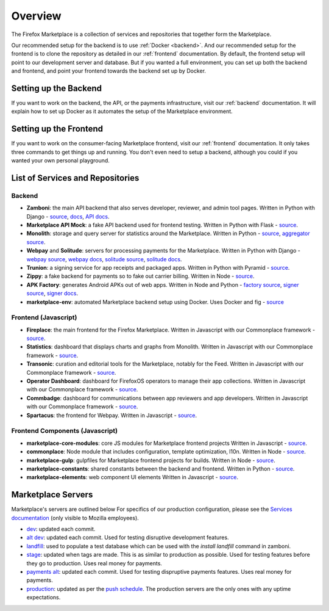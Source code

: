 Overview
========

The Firefox Marketplace is a collection of services and repositories that
together form the Marketplace.

Our recommended setup for the backend is to use :ref:`Docker <backend>`. And our
recommended setup for the frontend is to clone the repository as detailed
in our :ref:`frontend` documentation. By default, the frontend setup will point
to our development server and database. But if you wanted a full environment,
you can set up both the backend and frontend, and point your frontend towards
the backend set up by Docker.


Setting up the Backend
----------------------

If you want to work on the backend, the API, or the payments infrastructure,
visit our :ref:`backend` documentation. It will explain how to
set up Docker as it automates the setup of the Marketplace environment.


Setting up the Frontend
-----------------------

If you want to work on the consumer-facing Marketplace frontend, visit our
:ref:`frontend` documentation. It only takes three commands to get things
up and running. You don't even need to setup a backend, although you could
if you wanted your own personal playground.


List of Services and Repositories
---------------------------------

Backend
~~~~~~~

* **Zamboni**: the main API backend that also serves developer, reviewer, and admin tool pages.
  Written in Python with Django -
  `source <https://github.com/mozilla/zamboni>`_,
  `docs <https://zamboni.readthedocs.org>`_,
  `API docs <https://firefox-marketplace-api.readthedocs.org>`_.

* **Marketplace API Mock**: a fake API backend used for frontend testing.
  Written in Python with Flask -
  `source <https://github.com/mozilla/marketplace-api-mock>`_.

* **Monolith**: storage and query server for statistics around the Marketplace.
  Written in Python -
  `source <https://github.com/mozilla/monolith-client>`_,
  `aggregator source <https://github.com/mozilla/monolith-aggregator/>`_.

* **Webpay** and **Solitude**: servers for processing payments for the Marketplace.
  Written in Python with Django -
  `webpay source <https://github.com/mozilla/webpay/>`_,
  `webpay docs <https://webpay.readthedocs.org>`_,
  `solitude source <https://github.com/mozilla/solitude/>`_,
  `solitude docs <https://solitude.readthedocs.org>`_.

* **Trunion**: a signing service for app receipts and packaged apps.
  Written in Python with Pyramid -
  `source <https://github.com/mozilla/trunion/>`_.

* **Zippy**: a fake backend for payments so to fake out carrier billing.
  Written in Node -
  `source <https://github.com/mozilla/zippy>`_.

* **APK Factory**: generates Android APKs out of web apps.
  Written in Node and Python -
  `factory source <https://github.com/mozilla/apk-factory-service/>`_,
  `signer source <https://github.com/mozilla/apk-signer>`_,
  `signer docs <http://apk-signer.readthedocs.org/>`_.

* **marketplace-env**: automated Marketplace backend setup using Docker.
  Uses Docker and fig -
  `source <https://github.com/mozilla/marketplace-env>`_

Frontend (Javascript)
~~~~~~~~~~~~~~~~~~~~~

* **Fireplace**: the main frontend for the Firefox Marketplace.
  Written in Javascript with our Commonplace framework -
  `source <https://github.com/mozilla/fireplace>`_.

* **Statistics**: dashboard that displays charts and graphs from Monolith.
  Written in Javascript with our Commonplace framework -
  `source <https://github.com/mozilla/marketplace-stats/>`_.

* **Transonic**: curation and editorial tools for the Marketplace, notably for the Feed.
  Written in Javascript with our Commonplace framework -
  `source <https://github.com/mozilla/transonic/>`_.

* **Operator Dashboard**: dashboard for FirefoxOS operators to manage their app collections.
  Written in Javascript with our Commonplace framework -
  `source <https://github.com/mozilla/commbadge/>`_.

* **Commbadge**: dashboard for communications between app reviewers and app developers.
  Written in Javascript with our Commonplace framework -
  `source <https://github.com/mozilla/commbadge/>`_.

* **Spartacus**: the frontend for Webpay.
  Written in Javascript -
  `source <https://github.com/mozilla/spartacus>`_.

Frontend Components (Javascript)
~~~~~~~~~~~~~~~~~~~~~~~~~~~~~~~~

* **marketplace-core-modules**: core JS modules for Marketplace frontend projects
  Written in Javascript -
  `source <https://github.com/mozilla/marketplace-core-modules>`_.

* **commonplace**: Node module that includes configuration, template optimization, l10n.
  Written in Node -
  `source <https://github.com/mozilla/commonplace>`_.

* **marketplace-gulp**: gulpfiles for Marketplace frontend projects for builds.
  Written in Node -
  `source <https://github.com/mozilla/marketplace-gulp>`_.

* **marketplace-constants**: shared constants between the backend and frontend.
  Written in Python -
  `source <https://github.com/mozilla/marketplace-constants>`_.

* **marketplace-elements**: web component UI elements
  Written in Javascript -
  `source <https://github.com/mozilla/marketplace-elements>`_.


Marketplace Servers
-------------------

Marketplace's servers are outlined below For specifics of our production
configuration, please see the `Services documentation
<https://mana.mozilla.org/wiki/display/websites/Services>`_ (only visible to
Mozilla employees).

* `dev <https://marketplace-dev.allizom.org>`_: updated each commit.
* `alt dev <https://marketplace-altdev.allizom.org>`_: updated each commit.
  Used for testing disruptive development features.
* `landfill <https://landfill-mkt.allizom.org/>`_: used to populate a test
  database which can be used with the `install landfill` command in zamboni.
* `stage <https://marketplace.allizom.org>`_: updated when tags are made. This
  is as similar to production as possible. Used for testing features before
  they go to production. Uses real money for payments.
* `payments alt <http://payments-alt.allizom.org/>`_: updated each commit.
  Used for testing dispruptive payments features. Uses real money for payments.
* `production <http://marketplace.firefox.com>`_: updated as per the `push
  schedule <https://wiki.mozilla.org/Marketplace/PushDuty>`_. The production
  servers are the only ones with any uptime expectations.

